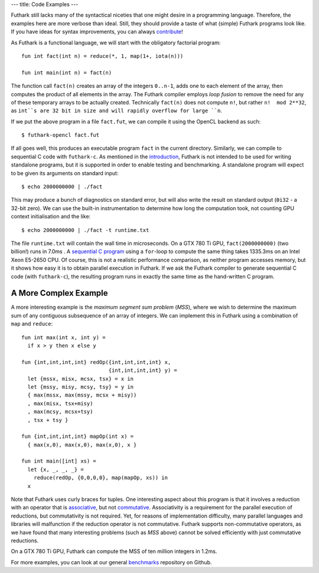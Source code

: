 ---
title: Code Examples
---

Futhark still lacks many of the syntactical niceties that one might
desire in a programming language.  Therefore, the examples here are
more verbose than ideal.  Still, they should provide a taste of what
(simple) Futhark programs look like.  If you have ideas for syntax
improvements, you can always `contribute`_!

As Futhark is a functional language, we will start with the obligatory
factorial program::

  fun int fact(int n) = reduce(*, 1, map(1+, iota(n)))

  fun int main(int n) = fact(n)

The function call ``fact(n)`` creates an array of the integers
``0..n-1``, adds one to each element of the array, then computes the
product of all elements in the array.  The Futhark compiler employs
*loop fusion* to remove the need for any of these temporary arrays to
be actually created.  Technically ``fact(n)`` does not compute ``n!``,
but rather ``n!  mod 2**32``, as ``int``s are 32 bit in size and will
rapidly overflow for large ``n``.

If we put the above program in a file ``fact.fut``, we can compile it
using the OpenCL backend as such::

  $ futhark-opencl fact.fut

If all goes well, this produces an executable program ``fact`` in the
current directory.  Similarly, we can compile to sequential C code
with ``futhark-c``.  As mentioned in the `introduction`_, Futhark is
not intended to be used for writing standalone programs, but it is
supported in order to enable testing and benchmarking.  A standalone
program will expect to be given its arguments on standard input::

  $ echo 2000000000 | ./fact

This may produce a bunch of diagnostics on standard error, but will
also write the result on standard output (``0i32`` - a 32-bit zero).
We can use the built-in instrumentation to determine how long the
computation took, not counting GPU context initialisation and the
like::

  $ echo 2000000000 | ./fact -t runtime.txt

The file ``runtime.txt`` will contain the wall time in microseconds.
On a GTX 780 Ti GPU, ``fact(2000000000)`` (two billion!) runs in 7.0ms
.  A `sequential C program`_ using a ``for``-loop to compute the same
thing takes 1335.3ms on an Intel Xeon E5-2650 CPU.  Of course, this is
not a realistic performance comparison, as neither program accesses
memory, but it shows how easy it is to obtain parallel execution in
Futhark.  If we ask the Futhark compiler to generate sequential C code
(with ``futhark-c``), the resulting program runs in exactly the same
time as the hand-written C program.

A More Complex Example
----------------------

A more interesting example is the *maximum segment sum problem*
(*MSS*), where we wish to determine the maximum sum of any contiguous
subsequence of an array of integers.  We can implement this in Futhark
using a combination of ``map`` and ``reduce``::

  fun int max(int x, int y) =
    if x > y then x else y

  fun {int,int,int,int} redOp({int,int,int,int} x,
                              {int,int,int,int} y) =
    let {mssx, misx, mcsx, tsx} = x in
    let {mssy, misy, mcsy, tsy} = y in
    { max(mssx, max(mssy, mcsx + misy))
    , max(misx, tsx+misy)
    , max(mcsy, mcsx+tsy)
    , tsx + tsy }

  fun {int,int,int,int} mapOp(int x) =
    { max(x,0), max(x,0), max(x,0), x }

  fun int main([int] xs) =
    let {x, _, _, _} =
      reduce(redOp, {0,0,0,0}, map(mapOp, xs)) in
    x

Note that Futhark uses curly braces for tuples.  One interesting
aspect about this program is that it involves a reduction with an
operator that is associative_, but not commutative_.  Associativity is
a requirement for the parallel execution of reductions, but
commutativity is not required.  Yet, for reasons of implementation
difficulty, many parallel languages and libraries will malfunction if
the reduction operator is not commutative.  Futhark supports
non-commutative operators, as we have found that many interesting
problems (such as *MSS* above) cannot be solved efficiently with just
commutative reductions.

On a GTX 780 Ti GPU, Futhark can compute the MSS of ten million
integers in 1.2ms.

For more examples, you can look at our general benchmarks_ repository
on Github.

.. _`contribute`: /getinvolved.html
.. _`introduction`: /
.. _`sequential C program`: /static/sequential-fact.c
.. _associative: https://en.wikipedia.org/wiki/Associative_property
.. _commutative: https://en.wikipedia.org/wiki/Commutative_property
.. _benchmarks: https://github.com/HIPERFIT/futhark-benchmarks
